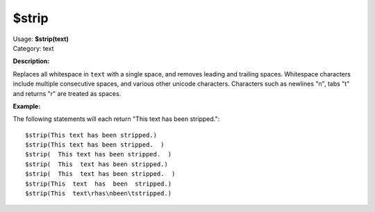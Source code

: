 .. Picard Function

$strip
======

| Usage: **$strip(text)**
| Category: text

**Description:**

Replaces all whitespace in ``text`` with a single space, and removes leading and trailing spaces.
Whitespace characters include multiple consecutive spaces, and various other unicode characters.
Characters such as newlines "\n", tabs "\t" and returns "\r" are treated as spaces.


**Example:**

The following statements will each return "This text has been stripped."::

    $strip(This text has been stripped.)
    $strip(This text has been stripped.  )
    $strip(  This text has been stripped.  )
    $strip(  This  text has been stripped.)
    $strip(  This  text has been stripped.  )
    $strip(This  text  has  been  stripped.)
    $strip(This  text\rhas\nbeen\tstripped.)

